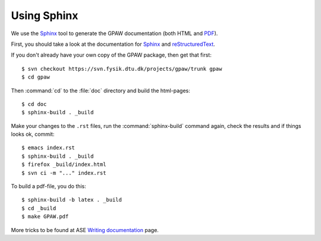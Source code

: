 .. _using_sphinx:


.. _reStructuredText: http://docutils.sf.net/rst.html
.. _Sphinx: http://sphinx.pocoo.org
.. _PDF: ../GPAW.pdf

Using Sphinx
============

.. highlight:: bash

We use the Sphinx_ tool to generate the GPAW documentation (both HTML
and PDF_).

First, you should take a look at the documentation for Sphinx_ and
reStructuredText_.

If you don't already have your own copy of the GPAW package, then get
that first::

  $ svn checkout https://svn.fysik.dtu.dk/projects/gpaw/trunk gpaw
  $ cd gpaw

Then :command:`cd` to the :file:`doc` directory and build the html-pages::

  $ cd doc
  $ sphinx-build . _build

Make your changes to the ``.rst`` files, run the
:command:`sphinx-build` command again, check the results and if things
looks ok, commit::

  $ emacs index.rst
  $ sphinx-build . _build
  $ firefox _build/index.html
  $ svn ci -m "..." index.rst

To build a pdf-file, you do this::

  $ sphinx-build -b latex . _build
  $ cd _build
  $ make GPAW.pdf

More tricks to be found at ASE `Writing documentation <https://wiki.fysik.dtu.dk/ase/development/writing_documentation_ase.html>`_ page.
